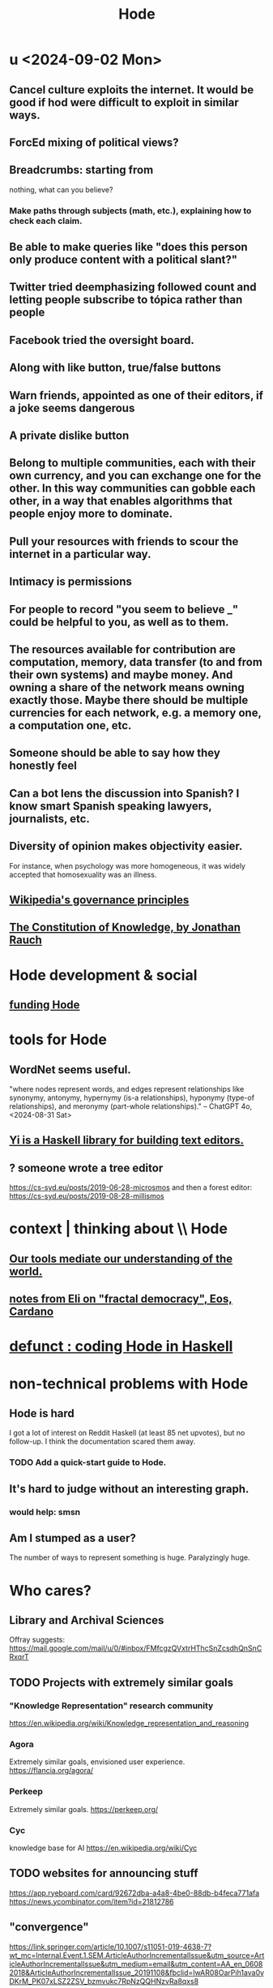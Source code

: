 :PROPERTIES:
:ID:       d5a5a3ff-977a-405b-8660-264fb4e974a3
:END:
#+TITLE: Hode
* u <2024-09-02 Mon>
** Cancel culture exploits the internet. It would be good if hod were difficult to exploit in similar ways.
** ForcEd mixing of political views?
** Breadcrumbs: starting from
        nothing, what can you believe?
*** Make paths through subjects (math, etc.), explaining how to check each claim.
** Be able to make queries like "does this person only produce content with a political slant?"
** Twitter tried deemphasizing followed count and letting people subscribe to tópica rather than people
** Facebook tried the oversight board.
** Along with like button, true/false buttons
** Warn friends, appointed as one of their editors, if a joke seems dangerous
** A private dislike button
** Belong to multiple communities, each with their own currency, and you can exchange one for the other. In this way communities can gobble each other, in a way that enables algorithms that people enjoy more to dominate.
** Pull your resources with friends to scour the internet in a particular way.
** Intimacy is permissions
** For people to record "you seem to believe _" could be helpful to you, as well as to them.
** The resources available for contribution are computation, memory, data transfer (to and from their own systems) and maybe money. And owning a share of the network means owning exactly those. Maybe there should be multiple currencies for each network, e.g. a memory one, a computation one, etc.
** Someone should be able to say how they honestly feel
** Can a bot lens the discussion into Spanish? I know smart Spanish speaking lawyers, journalists, etc.
** Diversity of opinion makes objectivity easier.
   For instance, when psychology was more homogeneous, it was widely accepted that homosexuality was an illness.
** [[id:4bf9081d-e4f6-497d-b80d-34bf28bb6e6a][Wikipedia's governance principles]]
** [[id:3a301def-9a9b-4c2c-8bcd-aa55ae98b650][The Constitution of Knowledge, by Jonathan Rauch]]
* Hode development & social
** [[id:7863cf17-0940-4663-82b2-2a22b3878f1c][funding Hode]]
* tools for Hode
** WordNet seems useful.
   "where nodes represent words, and edges represent relationships like synonymy, antonymy, hypernymy (is-a relationships), hyponymy (type-of relationships), and meronymy (part-whole relationships)." -- ChatGPT 4o, <2024-08-31 Sat>
** [[id:42458f39-c09a-4af4-82da-1bd74967b046][Yi is a Haskell library for building text editors.]]
** ? someone wrote a tree editor
https://cs-syd.eu/posts/2019-06-28-microsmos
and then a forest editor:
https://cs-syd.eu/posts/2019-08-28-millismos
* context | thinking about \\ Hode
** [[id:f511db82-1ecb-457e-888f-e5dbe149eff8][Our tools mediate our understanding of the world.]]
** [[id:9d074ed1-9683-448d-8041-b14364c6a6b2][notes from Eli on "fractal democracy", Eos, Cardano]]
* [[id:2b735c4f-b4d9-4d7d-9155-b650d90a2c4a][defunct : coding Hode in Haskell]]
* non-technical problems with Hode
  :PROPERTIES:
  :ID:       78f08663-9236-486e-8343-2d1798bc5994
  :END:
** Hode is hard
I got a lot of interest on Reddit Haskell (at least 85 net upvotes),
but no follow-up. I think the documentation scared them away.
*** TODO Add a quick-start guide to Hode.
    :PROPERTIES:
    :ID:       16331ee3-3b35-4cc0-8a21-5ee56e814c61
    :END:
** It's hard to judge without an interesting graph.
*** would help: smsn
** Am I stumped as a user?
The number of ways to represent something is huge. Paralyzingly huge.
* Who cares?
** Library and Archival Sciences
   Offray suggests:
   https://mail.google.com/mail/u/0/#inbox/FMfcgzQVxtrHThcSnZcsdhQnSnCRxqrT
** TODO Projects with extremely similar goals
*** "Knowledge Representation" research community
https://en.wikipedia.org/wiki/Knowledge_representation_and_reasoning
*** Agora
Extremely similar goals, envisioned user experience.
https://flancia.org/agora/
*** Perkeep
Extremely similar goals.
https://perkeep.org/
*** Cyc
knowledge base for AI
https://en.wikipedia.org/wiki/Cyc
** TODO websites for announcing stuff
https://app.ryeboard.com/card/92672dba-a4a8-4be0-88db-b4feca771afa
https://news.ycombinator.com/item?id=21812786
** "convergence"
https://link.springer.com/article/10.1007/s11051-019-4638-7?wt_mc=Internal.Event.1.SEM.ArticleAuthorIncrementalIssue&utm_source=ArticleAuthorIncrementalIssue&utm_medium=email&utm_content=AA_en_06082018&ArticleAuthorIncrementalIssue_20191108&fbclid=IwAR08OarPih1ava0yDKrM_PK07xLSZ2ZSV_bzmvukc7RpNzQQHNzvRa8qxs8
** fake news
https://www.fakerfact.org/about
** "navigating digital information"
https://www.youtube.com/watch?v=M5YKW6fhlss&list=PL8dPuuaLjXtN07XYqqWSKpPrtNDiCHTzU&index=11
** distributed search
* [[id:663aa255-2dc7-4fdc-89bf-43e392d7cdc1][instructional videos for software, how to make]]
* TODO collect use cases
** view notes from a text ordered by source text or topic
** collective note taking
https://blogs.agu.org/geoedtrek/2016/12/28/collaborative-note-taking/
** google isn't that great
https://news.ycombinator.com/item?id=21515181
https://stratechery.com/2019/the-google-squeeze/
